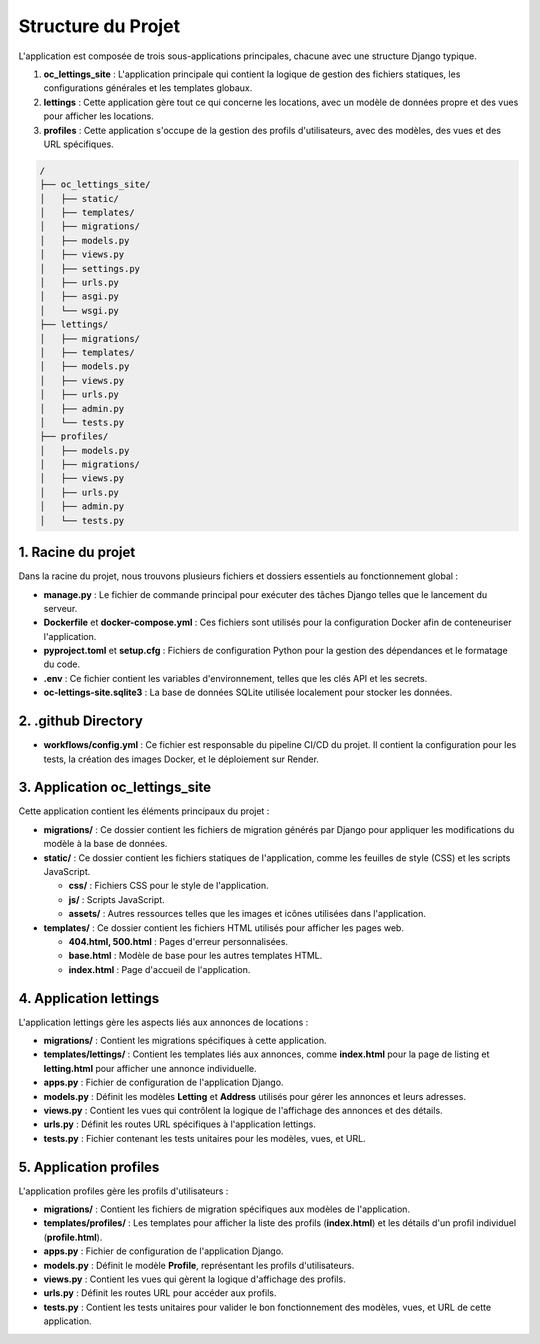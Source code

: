 Structure du Projet
====================

L'application est composée de trois sous-applications principales, chacune avec une structure Django typique.

1. **oc_lettings_site** : L'application principale qui contient la logique de gestion des fichiers statiques, les configurations générales et les templates globaux.
2. **lettings** : Cette application gère tout ce qui concerne les locations, avec un modèle de données propre et des vues pour afficher les locations.
3. **profiles** : Cette application s'occupe de la gestion des profils d'utilisateurs, avec des modèles, des vues et des URL spécifiques.

.. code-block:: text

   /
   ├── oc_lettings_site/
   │   ├── static/
   │   ├── templates/
   │   ├── migrations/
   │   ├── models.py
   │   ├── views.py
   │   ├── settings.py
   │   ├── urls.py
   │   ├── asgi.py
   │   └── wsgi.py
   ├── lettings/
   │   ├── migrations/
   │   ├── templates/
   │   ├── models.py
   │   ├── views.py
   │   ├── urls.py
   │   ├── admin.py
   │   └── tests.py
   ├── profiles/
   │   ├── models.py
   │   ├── migrations/
   │   ├── views.py
   │   ├── urls.py
   │   ├── admin.py
   │   └── tests.py


.. image:: img/arborescence-v.PNG



1. Racine du projet
-------------------

Dans la racine du projet, nous trouvons plusieurs fichiers et dossiers essentiels au fonctionnement global :

- **manage.py** : Le fichier de commande principal pour exécuter des tâches Django telles que le lancement du serveur.
- **Dockerfile** et **docker-compose.yml** : Ces fichiers sont utilisés pour la configuration Docker afin de conteneuriser l'application.
- **pyproject.toml** et **setup.cfg** : Fichiers de configuration Python pour la gestion des dépendances et le formatage du code.
- **.env** : Ce fichier contient les variables d'environnement, telles que les clés API et les secrets.
- **oc-lettings-site.sqlite3** : La base de données SQLite utilisée localement pour stocker les données.

.. image:: img/repository.PNG


2. .github Directory
---------------------

- **workflows/config.yml** : Ce fichier est responsable du pipeline CI/CD du projet. Il contient la configuration pour les tests, la création des images Docker, et le déploiement sur Render.

3. Application oc_lettings_site
-------------------------------

Cette application contient les éléments principaux du projet :

- **migrations/** : Ce dossier contient les fichiers de migration générés par Django pour appliquer les modifications du modèle à la base de données.
- **static/** : Ce dossier contient les fichiers statiques de l'application, comme les feuilles de style (CSS) et les scripts JavaScript.
  
  - **css/** : Fichiers CSS pour le style de l'application.
  
  - **js/** : Scripts JavaScript.
  
  - **assets/** : Autres ressources telles que les images et icônes utilisées dans l'application.

- **templates/** : Ce dossier contient les fichiers HTML utilisés pour afficher les pages web.
  
  - **404.html, 500.html** : Pages d'erreur personnalisées.
  
  - **base.html** : Modèle de base pour les autres templates HTML.
  
  - **index.html** : Page d'accueil de l'application.

.. image:: img/arborescence-oc-letting-site.PNG

4. Application lettings
------------------------

L'application lettings gère les aspects liés aux annonces de locations :

- **migrations/** : Contient les migrations spécifiques à cette application.
- **templates/lettings/** : Contient les templates liés aux annonces, comme **index.html** pour la page de listing et **letting.html** pour afficher une annonce individuelle.
- **apps.py** : Fichier de configuration de l'application Django.
- **models.py** : Définit les modèles **Letting** et **Address** utilisés pour gérer les annonces et leurs adresses.
- **views.py** : Contient les vues qui contrôlent la logique de l'affichage des annonces et des détails.
- **urls.py** : Définit les routes URL spécifiques à l'application lettings.
- **tests.py** : Fichier contenant les tests unitaires pour les modèles, vues, et URL.

.. image:: img/arborescence-letting.PNG

5. Application profiles
------------------------

L'application profiles gère les profils d'utilisateurs :

- **migrations/** : Contient les fichiers de migration spécifiques aux modèles de l'application.
- **templates/profiles/** : Les templates pour afficher la liste des profils (**index.html**) et les détails d'un profil individuel (**profile.html**).
- **apps.py** : Fichier de configuration de l'application Django.
- **models.py** : Définit le modèle **Profile**, représentant les profils d'utilisateurs.
- **views.py** : Contient les vues qui gèrent la logique d'affichage des profils.
- **urls.py** : Définit les routes URL pour accéder aux profils.
- **tests.py** : Contient les tests unitaires pour valider le bon fonctionnement des modèles, vues, et URL de cette application.


.. image:: img/arborescence-profile.PNG
